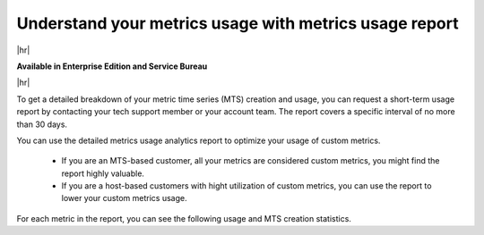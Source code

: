 
.. _metrics-usage-report:

*************************************************************
Understand your metrics usage with metrics usage report
*************************************************************

|hr|

:strong:`Available in Enterprise Edition and Service Bureau`

|hr|


To get a detailed breakdown of your metric time series (MTS) creation and usage, you can request a short-term usage report by contacting your tech support member or your account team. The report covers a specific interval of no more than 30 days.

You can use the detailed metrics usage analytics report to optimize your usage of custom metrics. 

    * If you are an MTS-based customer, all your metrics are considered custom metrics, you might find the report highly valuable.
    * If you are a host-based customers with hight utilization of custom metrics, you can use the report to lower your custom metrics usage.

For each metric in the report, you can see the following usage and MTS creation statistics.

.. list-table:: 
   :title: Usage statistics
   :header-rows: 1
   :width: 100
   :widths: 20 80

   * - :strong:`Column`
     - :strong:`Description`

   * - Detectors
     - Number of unique detectors running during the interval for the metric.

   * - Charts
     - Number of unique charts viewed in dashboards during the interval for the metric.


.. list-table:: 
   :title: MTS creation statistics
   :header-rows: 1
   :width: 100
   :widths: 20 80

   * - :strong:`Column`
     - :strong:`Description`

   * - MTS count
     - The number of MTS created for the metric during the interval.

   * - Common dimensions
     - A list of common dimension name combinations for the MTS created along with a number of MTS created with that combination.

   * - Dimension cardinality
     - The approximate cardinality of each dimension for the MTS created for the metric. Error rate is less than 2% when the cardinality is high.

   * - MTS per token
     - The tokens used to create the MTS, and the number of MTS created for the metric using that token. Only the token ID is shown if the token has been deleted.

   * - Example MTS
     - Three examples of MTS for the metric containing the dimensions of the MTS. The example MTS for each metric are picked from the interval in descending order of creation time.





